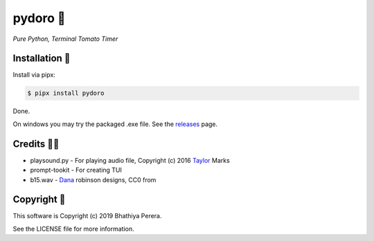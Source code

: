 pydoro 🍅
==========
*Pure Python, Terminal Tomato Timer*

Installation 🎉
---------------
Install via pipx:

.. code-block::

    $ pipx install pydoro

Done.

On windows you may try the packaged .exe file. See the releases_ page.


Credits 🙇‍♂️
---------
* playsound.py - For playing audio file, Copyright (c) 2016 Taylor_ Marks
* prompt-tookit - For creating TUI
* b15.wav - Dana_ robinson designs, CC0 from 

.. _releases: https://github.com/JaDogg/pydoro/releases
.. _Taylor: https://github.com/TaylorSMarks/playsound
.. _Dana: https://freesound.org/s/377639/

Copyright 🤔
------------
This software is Copyright (c) 2019 Bhathiya Perera.

See the LICENSE file for more information.
